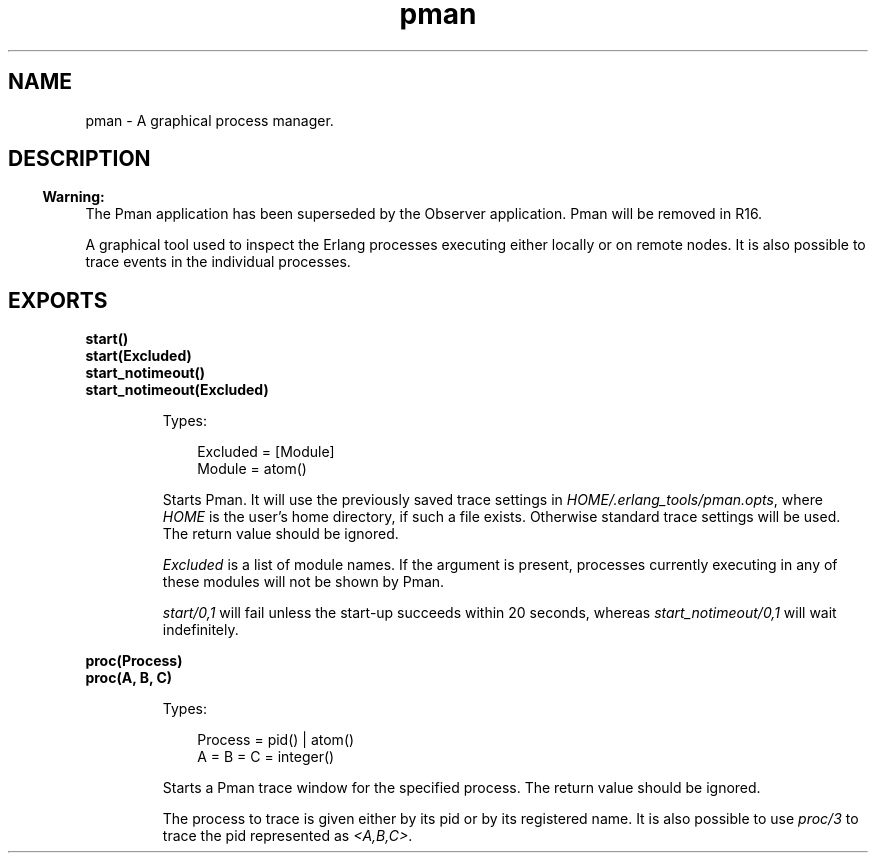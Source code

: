 .TH pman 3 "pman 2.7.1.4" "Ericsson AB" "Erlang Module Definition"
.SH NAME
pman \- A graphical process manager.
.SH DESCRIPTION
.LP

.RS -4
.B
Warning:
.RE
The Pman application has been superseded by the Observer application\&. Pman will be removed in R16\&.

.LP
A graphical tool used to inspect the Erlang processes executing either locally or on remote nodes\&. It is also possible to trace events in the individual processes\&.
.SH EXPORTS
.LP
.B
start()
.br
.B
start(Excluded)
.br
.B
start_notimeout()
.br
.B
start_notimeout(Excluded)
.br
.RS
.LP
Types:

.RS 3
Excluded = [Module]
.br
 Module = atom()
.br
.RE
.RE
.RS
.LP
Starts Pman\&. It will use the previously saved trace settings in \fIHOME/\&.erlang_tools/pman\&.opts\fR\&, where \fIHOME\fR\& is the user\&'s home directory, if such a file exists\&. Otherwise standard trace settings will be used\&. The return value should be ignored\&.
.LP
\fIExcluded\fR\& is a list of module names\&. If the argument is present, processes currently executing in any of these modules will not be shown by Pman\&.
.LP
\fIstart/0,1\fR\& will fail unless the start-up succeeds within 20 seconds, whereas \fIstart_notimeout/0,1\fR\& will wait indefinitely\&.
.RE
.LP
.B
proc(Process)
.br
.B
proc(A, B, C)
.br
.RS
.LP
Types:

.RS 3
Process = pid() | atom()
.br
A = B = C = integer()
.br
.RE
.RE
.RS
.LP
Starts a Pman trace window for the specified process\&. The return value should be ignored\&.
.LP
The process to trace is given either by its pid or by its registered name\&. It is also possible to use \fIproc/3\fR\& to trace the pid represented as \fI<A,B,C>\fR\&\&.
.RE